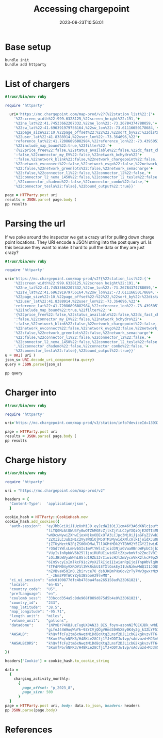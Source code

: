 #+title: Accessing chargepoint
#+date: 2023-08-23T10:56:01
#+draft: true


* Base setup
#+begin_src bash :results output code
  bundle init
  bundle add httparty
#+end_src

#+RESULTS:
#+begin_src bash
Writing new Gemfile to /Users/wschenk/willschenk.com/content/labnotes/2023/accessing_chargepoint/Gemfile
Fetching gem metadata from https://rubygems.org/...........
Resolving dependencies...
Fetching gem metadata from https://rubygems.org/...........
Resolving dependencies...
Using bundler 2.4.14
Using multi_xml 0.6.0
Fetching mini_mime 1.1.5
Installing mini_mime 1.1.5
Using httparty 0.21.0
#+end_src

* List of chargers
#+begin_src ruby :tnagle chargers.rb :results output code
  #!/usr/bin/env ruby

  require 'httparty'

    uri='https://mc.chargepoint.com/map-prod/v2?{%22station_list%22:{'+
      '%22screen_width%22:999.6328125,%22screen_height%22:191,'+
      '%22ne_lat%22:41.74533662207332,%22ne_lon%22:-73.26784374788059,'+
      '%22sw_lat%22:41.696391979756164,%22sw_lon%22:-73.61116650178684,'+
      '%22page_size%22:10,%22page_offset%22:%22%22,%22sort_by%22:%22distance%22,'+
      '%22user_lat%22:41.8388914,%22user_lon%22:-73.364696,%22'+
      'reference_lat%22:41.72086896082984,%22reference_lon%22:-73.43950512483372,'+
      '%22include_map_bound%22:true,%22filter%22:'+
      '{%22price_free%22:false,%22status_available%22:false,%22dc_fast_charging%22'+
      ':false,%22connector_my_EV%22:false,%22network_bchydro%22'+
      ':false,%22network_blink%22:false,%22network_chargepoint%22:false,'+
      '%22network_evconnect%22:false,%22network_evgo%22:false,%22network_flo'+
      '%22:false,%22network_greenlots%22:false,%22network_semacharge'+
      '%22:false,%22connector_l1%22:false,%22connector_l2%22:false,'+
      '%22connector_l2_nema_1450%22:false,%22connector_l2_tesla%22:false'+
      ',%22connector_chademo%22:false,%22connector_combo%22:false,'+
      '%22connector_tesla%22:false},%22bound_output%22:true}}'

  page = HTTParty.post uri
  results = JSON.parse( page.body )
  pp results
#+end_src

#+RESULTS:
#+begin_src ruby
{"station_list"=>
  {"page_offset"=>"last_page",
   "stations"=>
    [{"lat"=>41.725015209011076,
      "lon"=>-73.4758873378658,
      "station_status"=>"available",
      "device_id"=>13933481,
      "payment_type"=>"paid",
      "tou_status"=>"open",
      "can_remote_start_charge"=>true,
      "currency_iso_code"=>"USD",
      "access_restriction"=>"NONE",
      "max_power"=>{"unit"=>"kW", "max"=>6.6},
      "network_logo_url"=>
       "https://mc.chargepoint.com/images/network/2/ic_network_chargepoint.png",
      "network_display_name"=>"ChargePoint Network",
      "has_l2"=>true,
      "display_level"=>"AC",
      "name1"=>"KENT BARNS",
      "name2"=>"KENT BARNS",
      "address1"=>"17 Old Barn Rd",
      "city"=>"Kent"},
     {"lat"=>41.72257310010629,
      "lon"=>-73.48559437056431,
      "station_status"=>"available",
      "device_id"=>13986951,
      "payment_type"=>"paid",
      "tou_status"=>"open",
      "can_remote_start_charge"=>true,
      "currency_iso_code"=>"USD",
      "access_restriction"=>"NONE",
      "max_power"=>{"unit"=>"kW", "max"=>6.6},
      "network_logo_url"=>
       "https://mc.chargepoint.com/images/network/2/ic_network_chargepoint.png",
      "network_display_name"=>"ChargePoint Network",
      "has_l2"=>true,
      "display_level"=>"AC",
      "name1"=>"KENTSCHOOLCORP",
      "name2"=>"STATION 1",
      "address1"=>"50 Schaghticoke Rd",
      "city"=>"Kent"},
     {"lat"=>41.71960137267712,
      "lon"=>-73.48650883068846,
      "station_status"=>"available",
      "device_id"=>13986961,
      "payment_type"=>"paid",
      "tou_status"=>"open",
      "can_remote_start_charge"=>true,
      "currency_iso_code"=>"USD",
      "access_restriction"=>"NONE",
      "max_power"=>{"unit"=>"kW", "max"=>6.6},
      "network_logo_url"=>
       "https://mc.chargepoint.com/images/network/2/ic_network_chargepoint.png",
      "network_display_name"=>"ChargePoint Network",
      "has_l2"=>true,
      "display_level"=>"AC",
      "name1"=>"KENTSCHOOLCORP",
      "name2"=>"STATION 2",
      "address1"=>"50 Schaghticoke Road",
      "city"=>"Kent"}]}}
#+end_src

* Parsing the url

If we poke around the inspector we get a crazy url for pulling down
charge point locations.  They URI encode a JSON string into the post
query url.  Is this because they want to make it hard to pull the data
or they are just crazy?

#+begin_src ruby :tnagle uri.rb :results output code
  #!/usr/bin/env ruby

  require 'httparty'

  uri='https://mc.chargepoint.com/map-prod/v2?{%22station_list%22:{'+
      '%22screen_width%22:999.6328125,%22screen_height%22:191,'+
      '%22ne_lat%22:41.74533662207332,%22ne_lon%22:-73.26784374788059,'+
      '%22sw_lat%22:41.696391979756164,%22sw_lon%22:-73.61116650178684,'+
      '%22page_size%22:10,%22page_offset%22:%22%22,%22sort_by%22:%22distance%22,'+
      '%22user_lat%22:41.8388914,%22user_lon%22:-73.364696,%22'+
      'reference_lat%22:41.72086896082984,%22reference_lon%22:-73.43950512483372,'+
      '%22include_map_bound%22:true,%22filter%22:'+
      '{%22price_free%22:false,%22status_available%22:false,%22dc_fast_charging%22'+
      ':false,%22connector_my_EV%22:false,%22network_bchydro%22'+
      ':false,%22network_blink%22:false,%22network_chargepoint%22:false,'+
      '%22network_evconnect%22:false,%22network_evgo%22:false,%22network_flo'+
      '%22:false,%22network_greenlots%22:false,%22network_semacharge'+
      '%22:false,%22connector_l1%22:false,%22connector_l2%22:false,'+
      '%22connector_l2_nema_1450%22:false,%22connector_l2_tesla%22:false'+
      ',%22connector_chademo%22:false,%22connector_combo%22:false,'+
      '%22connector_tesla%22:false},%22bound_output%22:true}}'
  u = URI( uri )
  json_s= URI.decode_uri_component(u.query)
  query = JSON.parse(json_s)

  pp query
#+end_src

#+RESULTS:
#+begin_src ruby
{"station_list"=>
  {"screen_width"=>999.6328125,
   "screen_height"=>191,
   "ne_lat"=>41.74533662207332,
   "ne_lon"=>-73.26784374788059,
   "sw_lat"=>41.696391979756164,
   "sw_lon"=>-73.61116650178684,
   "page_size"=>10,
   "page_offset"=>"",
   "sort_by"=>"distance",
   "user_lat"=>41.8388914,
   "user_lon"=>-73.364696,
   "reference_lat"=>41.72086896082984,
   "reference_lon"=>-73.43950512483372,
   "include_map_bound"=>true,
   "filter"=>
    {"price_free"=>false,
     "status_available"=>false,
     "dc_fast_charging"=>false,
     "connector_my_EV"=>false,
     "network_bchydro"=>false,
     "network_blink"=>false,
     "network_chargepoint"=>false,
     "network_evconnect"=>false,
     "network_evgo"=>false,
     "network_flo"=>false,
     "network_greenlots"=>false,
     "network_semacharge"=>false,
     "connector_l1"=>false,
     "connector_l2"=>false,
     "connector_l2_nema_1450"=>false,
     "connector_l2_tesla"=>false,
     "connector_chademo"=>false,
     "connector_combo"=>false,
     "connector_tesla"=>false},
   "bound_output"=>true}}
#+end_src

* Charger into

#+begin_src ruby :tnagle charger_info.rb :results output code
  #!/usr/bin/env ruby

  require 'httparty'

  uri='https://mc.chargepoint.com/map-prod/v3/station/info?deviceId=13933481'

  page = HTTParty.post uri
  results = JSON.parse( page.body )
  pp results
#+end_src

#+RESULTS:
#+begin_src ruby
{"name"=>["KENT BARNS", "KENT BARNS"],
 "deviceId"=>13933481,
 "address"=>
  {"address1"=>"17 Old Barn Rd", "city"=>"Kent", "state"=>"Connecticut"},
 "modelNumber"=>"CT4020-HD-GW",
 "network"=>
  {"name"=>"ChargePoint Network",
   "displayName"=>"ChargePoint Network",
   "logoUrl"=>
    "https://mc.chargepoint.com/images/network/2/ic_network_chargepoint.png",
   "inNetwork"=>true},
 "portsInfo"=>
  {"ports"=>
    [{"outletNumber"=>1,
      "distanceRange"=>{"unit"=>"Mile", "max"=>19.799999713897705},
      "powerRange"=>{"unit"=>"kW", "max"=>"6.6"},
      "status"=>"available",
      "displayLevel"=>"AC",
      "level"=>"L2",
      "connectorList"=>
       [{"status"=>"available",
         "displayPlugType"=>"J1772",
         "plugType"=>"J1772"}]},
     {"outletNumber"=>2,
      "distanceRange"=>{"unit"=>"Mile", "max"=>19.799999713897705},
      "powerRange"=>{"unit"=>"kW", "max"=>"6.6"},
      "status"=>"in_use",
      "displayLevel"=>"AC",
      "level"=>"L2",
      "connectorList"=>
       [{"status"=>"in_use",
         "displayPlugType"=>"J1772",
         "plugType"=>"J1772"}]}],
   "portCount"=>2,
   "dc"=>false},
 "openCloseStatus"=>"open",
 "sharedPower"=>false,
 "reducedPower"=>false,
 "remoteStartCharge"=>true,
 "stationPrice"=>
  {"currencyCode"=>"USD",
   "energyFee"=>{"fixedFee"=>{"amount"=>2.0, "unit"=>"HOUR"}},
   "parkingFee"=>
    {"durationBasedFee"=>
      {"initialFee"=>{"amount"=>0.0, "unit"=>"HOUR", "duration"=>14400},
       "nextFee"=>{"amount"=>5.0, "unit"=>"HOUR"}}},
   "maxFee"=>{"amount"=>100.0, "unit"=>"SESSION"},
   "estimatedFeeOptions"=>
    {"estimatedFeeForDurationList"=>
      [{"duration"=>3600, "price"=>2.0},
       {"duration"=>7200, "price"=>4.0},
       {"duration"=>10800, "price"=>6.0},
       {"duration"=>14400, "price"=>8.0},
       {"duration"=>18000, "price"=>18.0},
       {"duration"=>21600, "price"=>28.0},
       {"duration"=>25200, "price"=>38.0},
       {"duration"=>28800, "price"=>48.0},
       {"duration"=>32400, "price"=>58.0},
       {"duration"=>36000, "price"=>68.0}],
     "defaultIndex"=>1}},
 "hostName"=>"Kent Center LLC",
 "stationStatus"=>"available",
 "latitude"=>41.725015209011076,
 "longitude"=>-73.4758873378658,
 "baseEvatarImagesUrl"=>"https://mc.chargepoint.com/images/evatar",
 "addTipOption"=>"THIS_STATION",
 "addPhotoOption"=>"THIS_STATION",
 "lastChargedVehicles"=>
  [{"name"=>"Tesla Model Y", "chargedTime"=>1692810818300},
   {"name"=>"BMW X3 xDrive30e", "chargedTime"=>1692556556138},
   {"name"=>"Hyundai Ioniq 5", "chargedTime"=>1692538323933},
   {"name"=>"Tesla Model Y", "chargedTime"=>1692532152078},
   {"name"=>"Hyundai Ioniq 5", "chargedTime"=>1692450275696}],
 "currentTime"=>1692974383101,
 "timeZone"=>"GMT-4:00",
 "notifymeBy"=>{"status"=>"UNAUTHORIZED_NOT_AVAILABLE"},
 "stopChargeSupported"=>true,
 "startChargeConfig"=>
  [{"type"=>"CPV1"}, {"type"=>"TAPTOCHARGE"}, {"type"=>"ANONYMOUSCHARGE"}],
 "showReportProblem"=>true,
 "alertUserToPlugin"=>true,
 "startChargeOptions"=>[],
 "portDisplayType"=>"SIDE_BY_SIDE",
 "displayLevel"=>"AC",
 "accessRestriction"=>"NONE",
 "randomizedDelayLimit"=>{"value"=>0, "unit"=>"s"},
 "maxPower"=>{"max"=>"6.6", "unit"=>"kW"},
 "instance"=>"NA-US"}
#+end_src



* Charge history

#+begin_src ruby :tangle chargehistory.rb :results output code
  #!/usr/bin/env ruby

  require 'httparty'

  uri = "https://mc.chargepoint.com/map-prod/v2"

  headers = {
    'Content-Type':  'application/json',
    }

  cookie_hash = HTTParty::CookieHash.new
  cookie_hash.add_cookies({
    "auth-session":  "eyJhbGciOiJIUzUxMiJ9.eyJzdWIiOiJ1cm46Y3A6dXNlcjpuYS11czo3YWNlNTIzNy03ZGN" +
                     "lLTQ0MzAtOWU4Yy0wOTZhMGEzZjlkZjYiLCJpYXQiOjE2OTI4MDQ3MDcsIm5iZiI6MTY5Mjg" +
                     "wNDcwNywiZXhwIjoxNjkyODExOTA3LCJpc3MiOiJjaGFyZ2Vwb2ludCIsInJvbGUiOiJkcml" +
                     "2ZXIiLCJub3N1c2VyaWQiOjM5OTM5MywidXNlcmlkIjoidXJuOmNwOnVzZXI6bmEtdXM6N2F" +
                     "jZTUyMzctN2RjZS00NDMwLTllOGMtMDk2YTBhM2Y5ZGY2IiwidXNlcm5hbWUiOiJ3c2NoZW5" +
                     "rQGdtYWlsLmNvbSIsImVtYWlsIjoid3NjaGVua0BnbWFpbC5jb20iLCJyZWdpb24iOiJOQS1" +
                     "VUyIsInRpbWV6b25lIjoiRURUIiwidGltZXpvbmVfb2Zmc2V0IjotMTQ0MDAsInpvbmVfaWQ" +
                     "iOiJBbWVyaWNhL05ld19Zb3JrIiwicHJlZmVycmVkX2lkcF9pZCI6LTEsInRlbmFudF9pZCI" +
                     "6Im5vcyIsImlkcF91c2VyX2lkIjoiIiwianRpIjoiTnpWbVlqRmtaREV0WldSa09DMDBaakZ" +
                     "tTFdFM04yVXROV1l3WkRsbU1ETXlOakEyI1UxNzkwMWQ1I1JOQS1VUyIsImF1ZCI6IkNoYXJ" +
                     "nZVBvaW50In0.2birvce7O_dsbJKBmPHsOov2rTy7Wv3gwxrNzOckgAeSzHFOsokXIufeuFL" +
                     "_-zEm2P0fWCYZybIBSboA29lwMQ",
    "ci_ui_session": "adc0100877dfc4b478ba4faa265158ad%23D61821",
    "locale":        "en-US",
    "country_code":  "US",
    "prefLanguage":  "en",
    "coulomb_sess":  "33bccd354a5c8de968f889d875d5b4e0%23D61821",
    "country_id":    "233",
    "map_latitude":  "38.5",
    "map_longitude": "-95.71",
    "length_unit":   "miles",
    "volume_unit":   "gallons",
    "datadome":      "1NPmBr74KBJuzTugUX8AN33_BIS_foyn~azonNIfQEXJDk_wMd2bOrYLnzGI~bCVzt-YFuyp" +
                     "gLfeJ44W9oqWuYk~9ZrCVjQOgVHmd30H5X8y0K4y2g_kIZLYF5Ifhld_",
    "AWSALB":        "khQvffcFy2tm5xNwqtMiDdBcKtgZLmsf2DJL1cbG2kgkvzvTT6+icysLBRwsDMETlPpAMjFl" +
                     "5KumfPo/mNFK3/H48KLe28Cfj1YJ+DDTJw1vp/sAdvuzd+MJ3mSL",
    "AWSALBCORS":    "khQvffcFy2tm5xNwqtMiDdBcKtgZLmsf2DJL1cbG2kgkvzvTT6+icysLBRwsDMETlPpAMjFl" +
                     "5KumfPo/mNFK3/H48KLe28Cfj1YJ+DDTJw1vp/sAdvuzd+MJ3mSL"
  })

  headers['Cookie'] = cookie_hash.to_cookie_string

  data =
    {
      charging_activity_monthly:
        {
          page_offset: "p_2023_8",
          page_size: 500
        }
    }
  page = HTTParty.post uri, body: data.to_json, headers: headers
  pp JSON.parse(page.body)
#+end_src



* References
# Local Variables:
# eval: (add-hook 'after-save-hook (lambda ()(org-babel-tangle)) nil t)
# End:
